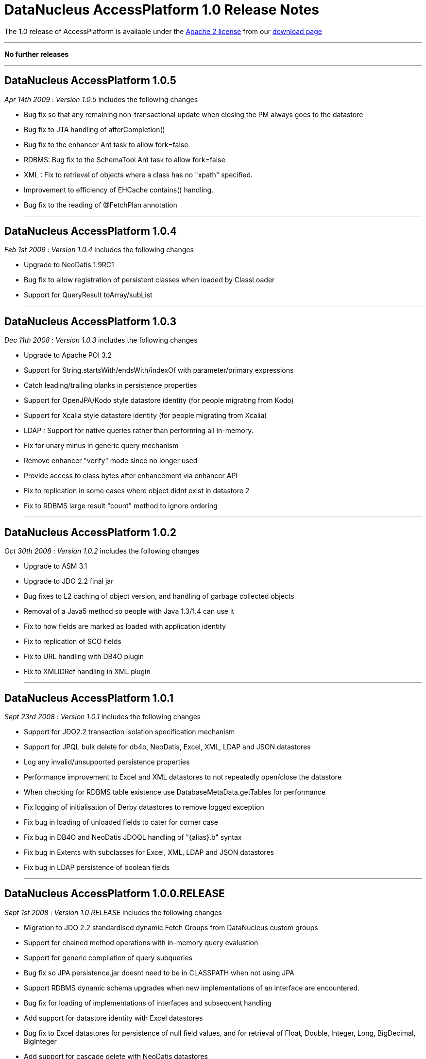 [[releasenotes_1_0]]
= DataNucleus AccessPlatform 1.0 Release Notes
:_basedir: ../../
:_imagesdir: images/

The 1.0 release of AccessPlatform is available under the link:../license.html[Apache 2 license] from our link:../../download.html[download page] 

- - -

*No further releases*

- - -



== DataNucleus AccessPlatform 1.0.5

__Apr 14th 2009__ : _Version 1.0.5_ includes the following changes


* Bug fix so that any remaining non-transactional update when closing the PM always goes to the datastore
* Bug fix to JTA handling of afterCompletion()
* Bug fix to the enhancer Ant task to allow fork=false
* RDBMS: Bug fix to the SchemaTool Ant task to allow fork=false
* XML : Fix to retrieval of objects where a class has no "xpath" specified.
* Improvement to efficiency of EHCache contains() handling.
* Bug fix to the reading of @FetchPlan annotation


- - -

== DataNucleus AccessPlatform 1.0.4

__Feb 1st 2009__ : _Version 1.0.4_ includes the following changes


* Upgrade to NeoDatis 1.9RC1
* Bug fix to allow registration of persistent classes when loaded by ClassLoader
* Support for QueryResult toArray/subList


- - -

== DataNucleus AccessPlatform 1.0.3

__Dec 11th 2008__ : _Version 1.0.3_ includes the following changes


* Upgrade to Apache POI 3.2
* Support for String.startsWith/endsWith/indexOf with parameter/primary expressions
* Catch leading/trailing blanks in persistence properties
* Support for OpenJPA/Kodo style datastore identity (for people migrating from Kodo)
* Support for Xcalia style datastore identity (for people migrating from Xcalia)
* LDAP : Support for native queries rather than performing all in-memory.
* Fix for unary minus in generic query mechanism
* Remove enhancer "verify" mode since no longer used
* Provide access to class bytes after enhancement via enhancer API
* Fix to replication in some cases where object didnt exist in datastore 2
* Fix to RDBMS large result "count" method to ignore ordering


- - -

== DataNucleus AccessPlatform 1.0.2

__Oct 30th 2008__ : _Version 1.0.2_ includes the following changes


* Upgrade to ASM 3.1
* Upgrade to JDO 2.2 final jar
* Bug fixes to L2 caching of object version, and handling of garbage collected objects
* Removal of a Java5 method so people with Java 1.3/1.4 can use it
* Fix to how fields are marked as loaded with application identity
* Fix to replication of SCO fields
* Fix to URL handling with DB4O plugin
* Fix to XMLIDRef handling in XML plugin


- - -

== DataNucleus AccessPlatform 1.0.1

__Sept 23rd 2008__ : _Version 1.0.1_ includes the following changes


* Support for JDO2.2 transaction isolation specification mechanism
* Support for JPQL bulk delete for db4o, NeoDatis, Excel, XML, LDAP and JSON datastores
* Log any invalid/unsupported persistence properties
* Performance improvement to Excel and XML datastores to not repeatedly open/close the datastore
* When checking for RDBMS table existence use DatabaseMetaData.getTables for performance
* Fix logging of initialisation of Derby datastores to remove logged exception
* Fix bug in loading of unloaded fields to cater for corner case
* Fix bug in DB4O and NeoDatis JDOQL handling of "{alias}.b" syntax
* Fix bug in Extents with subclasses for Excel, XML, LDAP and JSON datastores
* Fix bug in LDAP persistence of boolean fields


- - -

== DataNucleus AccessPlatform 1.0.0.RELEASE

__Sept 1st 2008__ : _Version 1.0 RELEASE_ includes the following changes


* Migration to JDO 2.2 standardised dynamic Fetch Groups from DataNucleus custom groups
* Support for chained method operations with in-memory query evaluation
* Support for generic compilation of query subqueries
* Bug fix so JPA persistence.jar doesnt need to be in CLASSPATH when not using JPA
* Support RDBMS dynamic schema upgrades when new implementations of an interface
    are encountered.
* Bug fix for loading of implementations of interfaces and subsequent handling
* Add support for datastore identity with Excel datastores
* Bug fix to Excel datastores for persistence of null field values, and for retrieval
    of Float, Double, Integer, Long, BigDecimal, BigInteger
* Add support for cascade delete with NeoDatis datastores
* Add support for specified indexes with NeoDatis datastores
* Bug fix for cascade delete with db4o datastores


- - -

== DataNucleus AccessPlatform 1.0.0.M4

__Aug 4th 2008__ : _Version 1.0 Milestone 4_ includes the following changes


* Upgrade to JDO 2.2 (snapshot), NeoDatis 1.9-beta-3, Apache POI 3.1
* Added cache for compiled queries for XML, db4o, Excel, NeoDatis, JSON and LDAP
* Added support for NeoDatis embedded server
* Added full support for JPQL query compilation using generic compiler
* Added support for in-memory JPQL query evaluation of all spec required functions.
* Added support for in-memory JDOQL query evaluation of all spec required methods, with
    the exception of Collection.contains, Map.containsKey, Map.containsValue, Map.get
* Support for JDO2.2 @Cacheable allowing control over classes/fields to be cached
* Added pluggable support for generic query methods/functions
* Added support for use of implicit/explicit parameters with generic JDOQL/JPQL
* Added support for use of DISTINCT with generic JDOQL/JPQL
* Expanded the support for in-memory evaluation of aggregates to cater for all types of 
    fields
* Bug fix to runtime bytecode enhancement allowing its use with annotated classes, and
    added optimisation to specify the packages to be runtime enhanced providing big speedups
* Fixes to allow complete use of Access Platform in a java security environment
* Support for JPA2 @ElementCollection/@CollectionTable
* Support for performing db4o/NeoDatis JDOQL/JPQL queries totally in-memory where required
* Bug fix to allow use of RDBMS datastores that store in lowercase without the need to
    provide a persistence property to specify this
* Bug fix to RDBMS persistence of complicated hierarchy with container+inheritance
    and multiple relations between container and element, avoiding FK violation
* Bug fix to L2 caching for multithreaded operations


- - -

== DataNucleus AccessPlatform 1.0.0.M3

__July 6th 2008__ : _Version 1.0 Milestone 3_ includes the following changes


* Rewritten Level 2 caching, allowing full control over which classes are cached
    and which fields of which classes are cached. Fixed bugs relating to deleted objects
    previously being cached, and caching of SCO fields
* Rewritten JPQL compiler for use by all datastores.
* Addition of an in-memory JPQL evaluator, supporting basic JPQL syntax so far.
* Support for JDO2.2 "ReadOnly"
* Change in-memory evaluation of JDOQL/JPQL queries to allow evaluation of specific
    components of the query (rather than the whole query)
* Support for in-memory JDOQL/JPQL evaluation of "/", "%", "&lt;", "&gt;", 
    "&lt;=", "&gt;=", etc
* Support for in-memory JDOQL evaluation of all common methods (String.matches,
    String.toUpperCase, etc)
* Bug fix to List.remove(int) when using optimistic transaction
* Bug fix to in-memory JDOQL evaluation of grouping/result clauses
* Support for JPQL querying of db4o datastores
* Support for JPQL querying of NeoDatis ODB datastores
* Support for JPQL querying of XML documents
* Support for JPQL querying of Excel documents
* Support for JPQL querying of LDAP datastores
* Support for JPQL querying of JSON datastores
* Removed original JDOQL querying for db4o - now replaced by generic process, with inbuilt
    support for more JDOQL syntax.
* Support for persistence of wider range of Object types to Excel datastores, using new
    generic "String-based" persistence
* Optimisation of location of an object in Excel datastores resulting in reduced 
    object instantiation
* Support for connection-pooling of LDAP connections (contrib Stefan Seelmann)
* Support for JDOQL querying of NeoDatis ODB datastores
* Support for multiple levels of "xpath" on XML datastores
* Bug fix to GROUP BY on RDBMS datastores when the query has multiple components of a UNION
* Bug fix on RDBMS datastores to re-enable creation of constraints
* Bug fix on RDBMS datastores when using subclass-table inheritance and single subclass


- - -

== DataNucleus AccessPlatform 1.0.0.M2

__June 1st 2008__ : _Version 1.0 Milestone 2_ includes the following changes


* Support for persistence to DB4O as an embedded server (contrib from Joe Batt)
* Support for some early draft JPA 2 methods relating to caching and querying
* Support for persistence to 
    <a href="http://www.datanucleus.org/products/accessplatform/neodatis/support.html">NeoDatis</a>
* Support for persistence to
    <a href="http://www.datanucleus.org/products/accessplatform/json/support.html">JSON (RESTful)</a>
* Improvements to persistence to XML, including allowing defining of the root for each class.
* Significant improvements in support for XA transactions with the JDO JCA adapter, used
    extensively by <a href="http://www.jfire.org">JFire</a>
* Provision of a public 
    <a href="http://www.datanucleus.org/products/accessplatform/rdbms/datastore_schema_api.html">API</a>
    for accessing schema information for RDBMS
* Bug fixes to L2 caching of SCO fields
* Bug fix to detachment when a field was previously attached unchanged.
* Bug fix to support @Persistent "recursionDepth" which was previously ignored.
* Memory footprint improvements for StateManager.
* Optimisation of some aspects of relationship management to prevent unnecessary loading
    of fields when not needed
* Bug fix to use of autoincrement fields with PostgreSQL when used in non-default schema
* Bug fix to use of "JDOHelper.getObjectId" within JDOQL for composite PK app id cases
* Bug fix to the enhancement of jdoMakeDirty for detached cases to allow for inheritance


- - -

== DataNucleus AccessPlatform 1.0.0.M1

__April 25th 2008__ : _Version 1.0 Milestone 1_ includes the following changes (to JPOX codebase)


* Support for persistence to and simple JDOQL querying of LDAP
* Support for persistence to and simple JDOQL querying of Excel
* Support for persistence to and simple JDOQL querying of XML
* Support for SQL querying of db4o
* Several bug fixes, and much restructuring of the JPOX codebase


